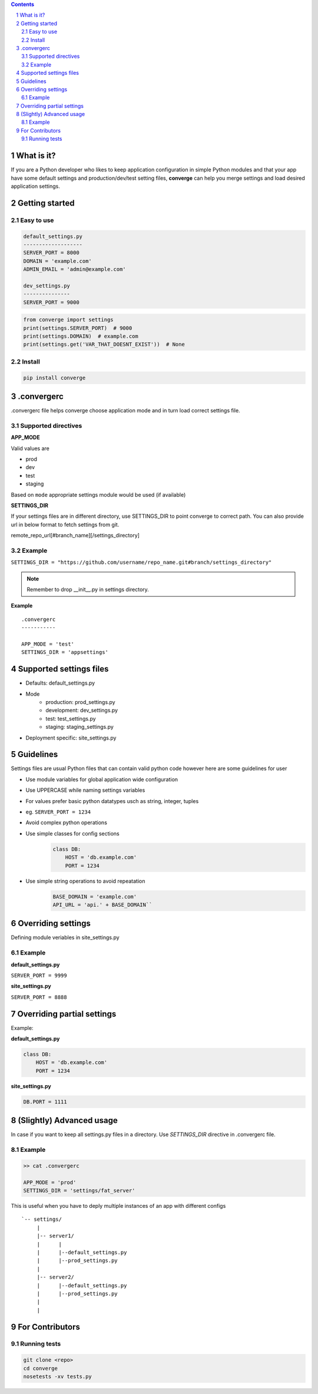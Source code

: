 .. contents::
.. sectnum::


What is it?
-----------

If you are a Python developer who likes to keep application configuration in simple Python modules and that your app have some default settings and production/dev/test setting files, **converge** can help you merge settings and load desired application settings.


Getting started
----------------

Easy to use
~~~~~~~~~~~~

.. code:: bash

    default_settings.py
    -------------------
    SERVER_PORT = 8000
    DOMAIN = 'example.com'
    ADMIN_EMAIL = 'admin@example.com'

    dev_settings.py
    ---------------
    SERVER_PORT = 9000

    
.. code:: python

    from converge import settings
    print(settings.SERVER_PORT)  # 9000
    print(settings.DOMAIN)  # example.com
    print(settings.get('VAR_THAT_DOESNT_EXIST'))  # None


Install
~~~~~~~

.. code:: bash

    pip install converge

.convergerc
------------

.convergerc file helps converge choose application mode and in turn load correct settings file. 

Supported directives
~~~~~~~~~~~~~~~~~~~~

**APP_MODE**

Valid values are

- prod
- dev
- test 
- staging

Based on ``mode`` appropriate settings module would be used (if available)

**SETTINGS_DIR**

If your settings files are in different directory, use SETTINGS_DIR to point converge to correct path. 
You can also provide url in below format to fetch settings from git.

remote_repo_url[#branch_name][/settings_directory]

Example
~~~~~~~

``SETTINGS_DIR = "https://github.com/username/repo_name.git#branch/settings_directory"``

.. note:: Remember to drop __init__.py in settings directory.

**Example**

::

    .convergerc
    -----------

    APP_MODE = 'test'
    SETTINGS_DIR = 'appsettings'

Supported settings files
-------------------------

-  Defaults: default_settings.py

-  Mode
    - production: prod_settings.py
    - development: dev_settings.py
    - test: test_settings.py
    - staging: staging_settings.py

- Deployment specific: site_settings.py


Guidelines
-----------

Settings files are usual Python files that can contain valid python code however here are some guidelines for user

- Use module variables for global application wide configuration
- Use UPPERCASE while naming settings variables
- For values prefer basic python datatypes usch as string, integer,
  tuples
- eg. ``SERVER_PORT = 1234``
- Avoid complex python operations
- Use simple classes for config sections
    .. code:: python

        class DB:
            HOST = 'db.example.com'
            PORT = 1234

-  Use simple string operations to avoid repeatation
    .. code:: python

        BASE_DOMAIN = 'example.com'
        API_URL = 'api.' + BASE_DOMAIN``

Overriding settings
-------------------

Defining module veriables in site_settings.py

Example
~~~~~~~

**default_settings.py**

``SERVER_PORT = 9999``

**site_settings.py**

``SERVER_PORT = 8888``

Overriding partial settings
---------------------------

Example:

**default_settings.py**

.. code:: python

    class DB:
        HOST = 'db.example.com'
        PORT = 1234

**site_settings.py**

.. code:: python

    DB.PORT = 1111

(Slightly) Advanced usage
---------------------------
In case if you want to keep all settings.py files in a directory. Use `SETTINGS_DIR` directive in .convergerc file.

Example
~~~~~~~


.. code:: bash
    
    >> cat .convergerc
    
    APP_MODE = 'prod'
    SETTINGS_DIR = 'settings/fat_server'

This is useful when you have to deply multiple instances of an app with different configs

::

    `-- settings/
         |
         |-- server1/
         |      |
         |      |--default_settings.py
         |      |--prod_settings.py
         |
         |-- server2/
         |      |--default_settings.py
         |      |--prod_settings.py
         |
         |


For Contributors
----------------

Running tests
~~~~~~~~~~~~~

.. code:: bash

    git clone <repo>
    cd converge
    nosetests -xv tests.py
